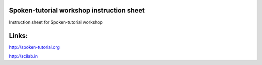 Spoken-tutorial workshop instruction sheet
===========================================

Instruction sheet for Spoken-tutorial workshop

Links:
======

http://spoken-tutorial.org


http://scilab.in
